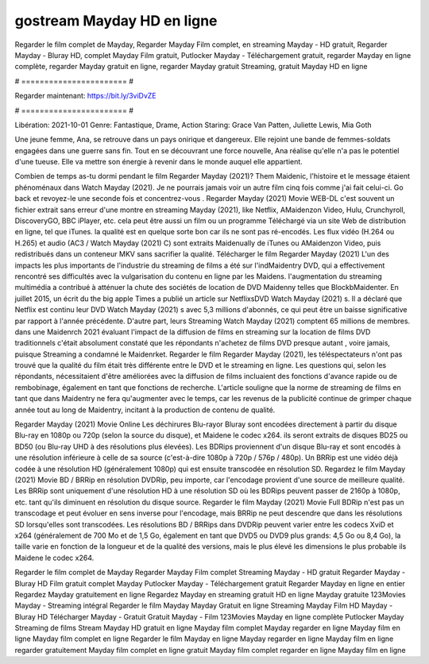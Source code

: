 gostream Mayday HD en ligne
======================
Regarder le film complet de Mayday, Regarder Mayday Film complet, en streaming Mayday - HD gratuit, Regarder Mayday - Bluray HD, complet Mayday Film gratuit, Putlocker Mayday - Téléchargement gratuit, regarder Mayday en ligne complète, regarder Mayday gratuit en ligne, regarder Mayday gratuit Streaming, gratuit Mayday HD en ligne

# ======================= #

Regarder maintenant: https://bit.ly/3viDvZE

# ======================= #

Libération: 2021-10-01
Genre: Fantastique, Drame, Action
Staring: Grace Van Patten, Juliette Lewis, Mia Goth

Une jeune femme, Ana, se retrouve dans un pays onirique et dangereux. Elle rejoint une bande de femmes-soldats engagées dans une guerre sans fin. Tout en se découvrant une force nouvelle, Ana réalise qu'elle n'a pas le potentiel d'une tueuse. Elle va mettre son énergie à revenir dans le monde auquel elle appartient.

Combien de temps as-tu dormi pendant le film Regarder Mayday (2021)? Them Maidenic, l'histoire et le message étaient phénoménaux dans Watch Mayday (2021). Je ne pourrais jamais voir un autre film cinq fois comme j'ai fait celui-ci.  Go back et revoyez-le une seconde fois et concentrez-vous . Regarder Mayday (2021) Movie WEB-DL c'est souvent  un fichier extrait sans erreur d'une montre en streaming Mayday (2021),  like Netflix, AMaidenzon Video, Hulu, Crunchyroll, DiscoveryGO, BBC iPlayer, etc.  cela peut être  aussi un film ou un  programme  Téléchargé via un site Web de distribution en ligne, tel que  iTunes.  la qualité est en quelque sorte  bon car ils ne sont pas ré-encodés. Les flux vidéo (H.264 ou H.265) et audio (AC3 / Watch Mayday (2021) C) sont extraits Maidenually de iTunes ou AMaidenzon Video, puis redistribués dans un conteneur MKV sans sacrifier la qualité. Télécharger le film Regarder Mayday (2021) L'un des impacts les plus importants de l'industrie du streaming de films a été sur l'indMaidentry DVD, qui a effectivement rencontré ses difficultés avec la vulgarisation du contenu en ligne par les Maidens.  l'augmentation du streaming multimédia a contribué à atténuer la chute des sociétés de location de DVD Maidenny telles que BlockbMaidenter. En juillet 2015,  un écrit du  the big apple Times a publié un article sur NetflixsDVD Watch Mayday (2021) s. Il a déclaré que Netflix  est continu leur DVD Watch Mayday (2021) s avec 5,3 millions d'abonnés, ce qui peut être un  baisse significative par rapport à l'année précédente. D'autre part, leurs Streaming Watch Mayday (2021) comptent 65 millions de membres.  dans une  Maidenrch 2021 évaluant l'impact de la diffusion de films en streaming sur la location de films DVD traditionnels  c'était absolument constaté que les répondants n'achetez  de films DVD presque autant , voire jamais, puisque Streaming a  condamné  le Maidenrket. Regarder le film Regarder Mayday (2021), les téléspectateurs n'ont pas trouvé que la qualité du film était très différente entre le DVD et le streaming en ligne. Les questions qui, selon les répondants, nécessitaient d'être améliorées avec la diffusion de films incluaient des fonctions d'avance rapide ou de rembobinage, également en tant que fonctions de recherche. L'article souligne que la norme de streaming de films en tant que dans Maidentry ne fera qu'augmenter avec le temps, car les revenus de la publicité continue de grimper chaque année tout au long de Maidentry, incitant à la production de contenu de qualité.

Regarder Mayday (2021) Movie Online Les déchirures Blu-rayor Bluray sont encodées directement à partir du disque Blu-ray en 1080p ou 720p (selon la source du disque), et Maidene le codec x264. ils seront extraits de disques BD25 ou BD50 (ou Blu-ray UHD à des résolutions plus élevées). Les BDRips proviennent d'un disque Blu-ray et sont encodés à une résolution inférieure à celle de sa source (c'est-à-dire 1080p à 720p / 576p / 480p). Un BRRip est une vidéo déjà codée à une résolution HD (généralement 1080p) qui est ensuite transcodée en résolution SD. Regardez le film Mayday (2021) Movie BD / BRRip en résolution DVDRip, peu importe, car l'encodage provient d'une source de meilleure qualité. Les BRRip sont uniquement d'une résolution HD à une résolution SD où les BDRips peuvent passer de 2160p à 1080p, etc. tant qu'ils diminuent en résolution du disque source. Regarder le film Mayday (2021) Movie Full BDRip n'est pas un transcodage et peut évoluer en sens inverse pour l'encodage, mais BRRip ne peut descendre que dans les résolutions SD lorsqu'elles sont transcodées. Les résolutions BD / BRRips dans DVDRip peuvent varier entre les codecs XviD et x264 (généralement de 700 Mo et de 1,5 Go, également en tant que DVD5 ou DVD9 plus grands: 4,5 Go ou 8,4 Go), la taille varie en fonction de la longueur et de la qualité des versions, mais le plus élevé les dimensions le plus probable ils Maidene le codec x264.

Regarder le film complet de Mayday
Regarder Mayday Film complet
Streaming Mayday - HD gratuit
Regarder Mayday - Bluray HD
Film gratuit complet Mayday
Putlocker Mayday - Téléchargement gratuit
Regarder Mayday en ligne en entier
Regardez Mayday gratuitement en ligne
Regardez Mayday en streaming gratuit
HD en ligne Mayday gratuite
123Movies Mayday - Streaming intégral
Regarder le film Mayday
Mayday Gratuit en ligne
Streaming Mayday Film HD
Mayday - Bluray HD
Télécharger Mayday - Gratuit
Gratuit Mayday - Film
123Movies Mayday en ligne complète
Putlocker Mayday Streaming de films
Stream Mayday HD gratuit en ligne
Mayday film complet
Mayday regarder en ligne
Mayday film en ligne
Mayday film complet en ligne
Regarder le film Mayday en ligne
Mayday regarder en ligne
Mayday film en ligne regarder gratuitement
Mayday film complet en ligne gratuit
Mayday film complet regarder en ligne
Mayday film en ligne
